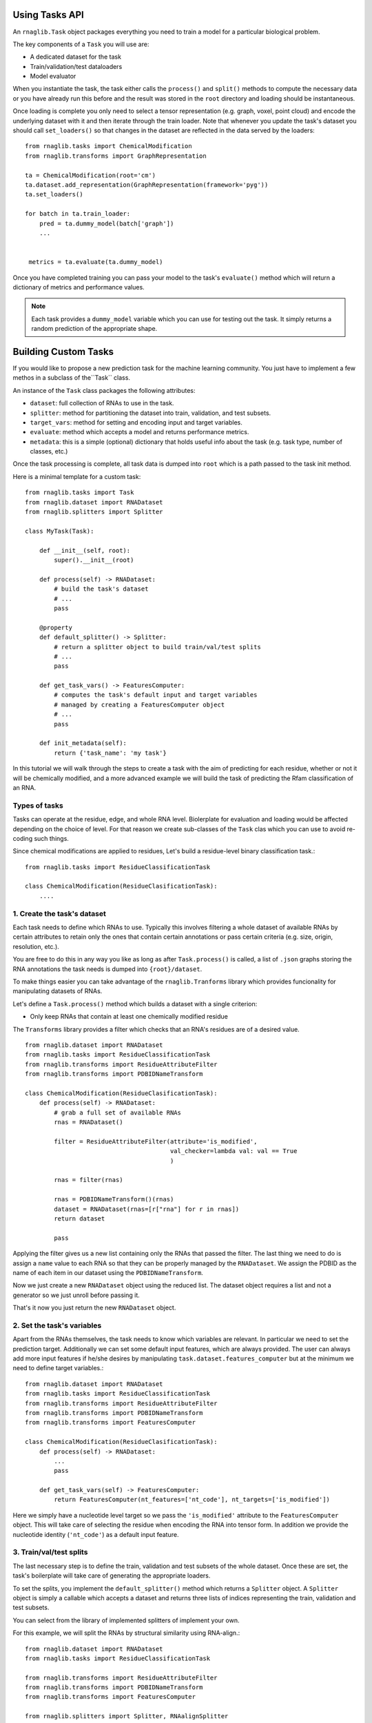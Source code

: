Using Tasks API
--------------------------

An ``rnaglib.Task`` object packages everything you need to train a model for a particular biological problem.

The key components of a ``Task`` you will use are:

* A dedicated dataset for the task
* Train/validation/test dataloaders
* Model evaluator

When you instantiate the task, the task either calls the ``process()`` and ``split()`` methods to compute the necessary data or you have already run this before and the result was stored in the ``root`` directory and loading should be instantaneous. 

Once loading is complete you only need to select a tensor representation (e.g. graph, voxel, point cloud) and encode the underlying dataset with it and then iterate through the train loader. Note that whenever you update the task's dataset you should call ``set_loaders()`` so that changes in the dataset are reflected in the data served by the loaders::



    from rnaglib.tasks import ChemicalModification
    from rnaglib.transforms import GraphRepresentation

    ta = ChemicalModification(root='cm')
    ta.dataset.add_representation(GraphRepresentation(framework='pyg'))
    ta.set_loaders()

    for batch in ta.train_loader:
        pred = ta.dummy_model(batch['graph'])
        ...


     metrics = ta.evaluate(ta.dummy_model)


Once you have completed training you can pass your model to the task's ``evaluate()`` method which will return a dictionary of metrics and performance values.

.. note::

    Each task provides a ``dummy_model`` variable which you can use for testing out the task. It simply returns a random prediction of the appropriate shape.



Building Custom Tasks
-------------------------------------

If you would like to propose a new prediction task for the machine learning community. You just have to implement a few methos in a subclass of the``Task`` class.

An instance of the ``Task`` class packages the following attributes:

- ``dataset``: full collection of RNAs to use in the task.
- ``splitter``: method for partitioning the dataset into train, validation, and test subsets.
- ``target_vars``: method for setting and encoding input and target variables.
- ``evaluate``: method which accepts a model and returns performance metrics.
- ``metadata``: this is a simple (optional) dictionary that holds useful info about the task (e.g. task type, number of classes, etc.)

Once the task processing is complete, all task data is dumped into ``root`` which is a path passed to the task init method.


Here is a minimal template for a custom task::

    from rnaglib.tasks import Task
    from rnaglib.dataset import RNADataset
    from rnaglib.splitters import Splitter 

    class MyTask(Task):

        def __init__(self, root):
            super().__init__(root)

        def process(self) -> RNADataset:
            # build the task's dataset
            # ...
            pass

        @property
        def default_splitter() -> Splitter:
            # return a splitter object to build train/val/test splits
            # ...
            pass
            
        def get_task_vars() -> FeaturesComputer:
            # computes the task's default input and target variables
            # managed by creating a FeaturesComputer object
            # ...
            pass

        def init_metadata(self):
            return {'task_name': 'my task'}


In this tutorial we will walk through the steps to create a task with the aim of predicting for each residue, whether or not it will be chemically modified, and a more advanced example we will build the task of predicting the Rfam classification of an RNA.

Types of tasks
~~~~~~~~~~~~~~~~~~~~~~~~~~~~~~~~~~~~~~~   

Tasks can operate at the residue, edge, and whole RNA level. 
Biolerplate for evaluation and loading would be affected depending on the choice of level.
For that reason we create sub-classes of the ``Task`` clas which you can use to avoid re-coding such things.


Since chemical modifications are applied to residues, Let's build a residue-level binary classification task.::

    from rnaglib.tasks import ResidueClassificationTask

    class ChemicalModification(ResidueClasificationTask):
        ....




1. Create the task's dataset
~~~~~~~~~~~~~~~~~~~~~~~~~~~~~~~~~~~~~~~   

Each task needs to define which RNAs to use. Typically this involves filtering a whole dataset of available RNAs by certain attributes to retain only the ones that contain certain annotations or pass certain criteria (e.g. size, origin, resolution, etc.).

You are free to do this in any way you like as long as after ``Task.process()`` is called, a list of ``.json`` graphs storing the RNA annotations the task needs is dumped into ``{root}/dataset``.

To make things easier you can take advantage of the ``rnaglib.Tranforms`` library which provides funcionality for manipulating datasets of RNAs.

Let's define a ``Task.process()`` method which builds a dataset with a single criterion:

* Only keep RNAs that contain at least one chemically modified residue

The ``Transforms`` library provides a filter which checks that an RNA's residues are of a desired value. ::

    from rnaglib.dataset import RNADataset
    from rnaglib.tasks import ResidueClassificationTask
    from rnaglib.transforms import ResidueAttributeFilter
    from rnaglib.transforms import PDBIDNameTransform

    class ChemicalModification(ResidueClasificationTask):
        def process(self) -> RNADataset:
            # grab a full set of available RNAs
            rnas = RNADataset()

            filter = ResidueAttributeFilter(attribute='is_modified',
                                            val_checker=lambda val: val == True
                                            )

            rnas = filter(rnas)

            rnas = PDBIDNameTransform()(rnas)
            dataset = RNADataset(rnas=[r["rna"] for r in rnas])
            return dataset

            pass


Applying the filter gives us a new list containing only the RNAs that passed the filter. The last thing we need to do is assign a ``name`` value to each RNA so that they can be properly managed by the ``RNADataset``. We assign the PDBID as the name of each item in our dataset using the ``PDBIDNameTransform``.

Now we just create a new ``RNADataset`` object using the reduced list. The dataset object requires a list and not a generator so we just unroll before passing it.

That's it now you just return the new ``RNADataset`` object.

2. Set the task's variables
~~~~~~~~~~~~~~~~~~~~~~~~~~~~~~~~~~~~~~~   

Apart from the RNAs themselves, the task needs to know which variables are relevant. In particular we need to set the prediction target. Additionally we can set some default input features, which are always provided. The user can always add more input features if he/she desires by manipulating ``task.dataset.features_computer`` but at the minimum we need to define target variables.::

    from rnaglib.dataset import RNADataset
    from rnaglib.tasks import ResidueClassificationTask
    from rnaglib.transforms import ResidueAttributeFilter
    from rnaglib.transforms import PDBIDNameTransform
    from rnaglib.transforms import FeaturesComputer

    class ChemicalModification(ResidueClasificationTask):
        def process(self) -> RNADataset:
            ...
            pass

        def get_task_vars(self) -> FeaturesComputer:
            return FeaturesComputer(nt_features=['nt_code'], nt_targets=['is_modified'])


Here we simply have a nucleotide level target so we pass the ``'is_modified'`` attribute to the ``FeaturesComputer`` object. This will take care of selecting the residue when encoding the RNA into tensor form. In addition we provide the nucleotide identity (``'nt_code'``) as a default input feature.


3. Train/val/test splits
~~~~~~~~~~~~~~~~~~~~~~~~~~~~~~~~~~~~~~~   

The last necessary step is to define the train, validation and test subsets of the whole dataset. Once these are set, the task's boilerplate will take care of generating the appropriate loaders.

To set the splits, you implement the ``default_splitter()`` method which returns a ``Splitter`` object. A ``Splitter`` object is simply a callable which accepts a dataset and returns three lists of indices representing the train, validation and test subsets.

You can select from the library of implemented splitters of implement your own.

For this example, we will split the RNAs by structural similarity using RNA-align.::

    from rnaglib.dataset import RNADataset
    from rnaglib.tasks import ResidueClassificationTask

    from rnaglib.transforms import ResidueAttributeFilter
    from rnaglib.transforms import PDBIDNameTransform
    from rnaglib.transforms import FeaturesComputer

    from rnaglib.splitters import Splitter, RNAalignSplitter

    class ChemicalModification(ResidueClasificationTask):
        def process(self) -> RNADataset:
            ...
            pass

        def get_task_vars(self) -> FeaturesComputer:
            return FeaturesComputer(nt_features=['nt_code'], nt_targets=['is_modified'])

        @property
        def default_splitter(self) -> Splitter
            return RNAalignSplitter(similarity_threshold=0.6)


Now our splits will guarantee a maximum structural similarity of 0.6 between them.

Check out the Splitter class for a quick guide on how to create your own splitters.

Note that this is only setting the default method to use for splitting the dataset. If a user wants to try a different splitter it can be pased to the task's init.

That's it! Your task is now fully defined and can be used in model training and evaluation.

Here is the ful task implementation::


    from rnaglib.dataset import RNADataset
    from rnaglib.tasks import ResidueClassificationTask
    from rnaglib.transforms import FeaturesComputer
    from rnaglib.transforms import ResidueAttributeFilter
    from rnaglib.transforms import PDBIDNameTransform
    from rnaglib.splitters import Splitter, RNAalignSplitter


    class ChemicalModification(ResidueClassificationTask):
        """Residue-level binary classification task to predict whether or not a given
        residue is chemically modified.
        """

        target_var = "is_modified"

        def __init__(self, root, splitter=None, **kwargs):
            super().__init__(root=root, splitter=splitter, **kwargs)

        def get_task_vars(self):
            return FeaturesComputer(nt_targets=self.target_var)

        def process(self):
            rnas = ResidueAttributeFilter(
                attribute=self.target_var, value_checker=lambda val: val == True
            )(RNADataset(debug=self.debug))
            rnas = PDBIDNameTransform()(rnas)
            dataset = RNADataset(rnas=[r["rna"] for r in rnas])
            return dataset

        def default_splitter(self) -> Splitter:
            return RNAalignSplitter(similarity_threshold=0.6)


Metadata
~~~~~~~~~~~~~~~

Each task holds a ``metadata`` attribute which is a simple dictionary holding useful information about the task (e.g. number of classes, task type, name, description). You can modify this during task setup and it is saved to disk once the task is built.

Task saving and loading
~~~~~~~~~~~~~~~~~~~~~~~~~~~~~~~~~~~~~~~~

Once the task is completely built (dataset and splits), the task class automatically calls its ``write()`` method which dumps to the ``root`` directory all the information necessary to skip processing if the task is re-loaded.

Your ``root`` directory will look something like::

        my_root/
            train_idx.txt
            val_idx.txt
            test_idx.txt
            task_id.txt
            metadata.json
            dataset/
                1abc.json
                2xzy.json
                ...

The task folder contains 3 ``.txt`` files with the indices for each split. The ``metadata.json`` file stores any additional information relevant to the task, the ``task_id.txt`` file holds a unique identifier for the task which is built by hashing all the RNAs and splits so that if anything about the task changes the ID will be different, and bfinally the ``dataset/`` folder holds ``.json`` files which can be loaded into RNA dicts and used to re-instantiate the task.



Customize Splitting
------------------------

We provide some pre-defined splitters for sequence and structure-based splitting. If you have other criteria for splitting you can subclass the ``Splitter`` class. All you have to do is implement the ``__call__()`` method which takes a dataset and returns three lists of indices::

    class Splitter:
        def __init__(self, split_train=0.7, split_valid=0.15, split_test=0.15):
            assert sum([split_train, split_valid, split_test]) == 1, "Splits don't sum to 1."
            self.split_train = split_train
            self.split_valid = split_valid
            self.split_test = split_test
            pass

        def __call__(self, dataset):
            return None, None, None


The ``__call__(self, dataset)`` method returns three lists of indices from the given ``dataset`` object.

The splitter can be initiated with the desired proportions of the dataset for each subset.
